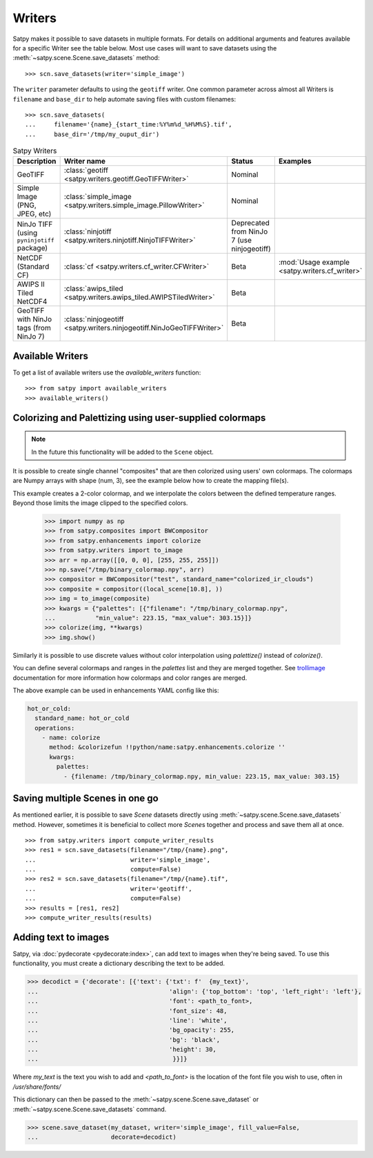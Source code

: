 =======
Writers
=======

Satpy makes it possible to save datasets in multiple formats. For details
on additional arguments and features available for a specific Writer see
the table below. Most use cases will want to save datasets using the
:meth:`~satpy.scene.Scene.save_datasets` method::

    >>> scn.save_datasets(writer='simple_image')

The ``writer`` parameter defaults to using the ``geotiff`` writer.
One common parameter across almost all Writers is ``filename`` and
``base_dir`` to help automate saving files with custom filenames::

    >>> scn.save_datasets(
    ...     filename='{name}_{start_time:%Y%m%d_%H%M%S}.tif',
    ...     base_dir='/tmp/my_ouput_dir')

.. versionchanged:: 0.10

    The `file_pattern` keyword argument was renamed to `filename` to match
    the `save_dataset` method's keyword argument.

.. _writer_table:

.. list-table:: Satpy Writers
    :header-rows: 1

    * - Description
      - Writer name
      - Status
      - Examples
    * - GeoTIFF
      - :class:`geotiff <satpy.writers.geotiff.GeoTIFFWriter>`
      - Nominal
      -
    * - Simple Image (PNG, JPEG, etc)
      - :class:`simple_image <satpy.writers.simple_image.PillowWriter>`
      - Nominal
      -
    * - NinJo TIFF (using ``pyninjotiff`` package)
      - :class:`ninjotiff <satpy.writers.ninjotiff.NinjoTIFFWriter>`
      - Deprecated from NinJo 7 (use ninjogeotiff)
      -
    * - NetCDF (Standard CF)
      - :class:`cf <satpy.writers.cf_writer.CFWriter>`
      - Beta
      - :mod:`Usage example <satpy.writers.cf_writer>`
    * - AWIPS II Tiled NetCDF4
      - :class:`awips_tiled <satpy.writers.awips_tiled.AWIPSTiledWriter>`
      - Beta
      -
    * - GeoTIFF with NinJo tags (from NinJo 7)
      - :class:`ninjogeotiff <satpy.writers.ninjogeotiff.NinJoGeoTIFFWriter>`
      - Beta
      -

Available Writers
=================

To get a list of available writers use the `available_writers` function::

    >>> from satpy import available_writers
    >>> available_writers()


Colorizing and Palettizing using user-supplied colormaps
========================================================

.. note::

    In the future this functionality will be added to the ``Scene`` object.

It is possible to create single channel "composites" that are then colorized
using users' own colormaps.  The colormaps are Numpy arrays with shape
(num, 3), see the example below how to create the mapping file(s).

This example creates a 2-color colormap, and we interpolate the colors between
the defined temperature ranges.  Beyond those limits the image clipped to
the specified colors.

    >>> import numpy as np
    >>> from satpy.composites import BWCompositor
    >>> from satpy.enhancements import colorize
    >>> from satpy.writers import to_image
    >>> arr = np.array([[0, 0, 0], [255, 255, 255]])
    >>> np.save("/tmp/binary_colormap.npy", arr)
    >>> compositor = BWCompositor("test", standard_name="colorized_ir_clouds")
    >>> composite = compositor((local_scene[10.8], ))
    >>> img = to_image(composite)
    >>> kwargs = {"palettes": [{"filename": "/tmp/binary_colormap.npy",
    ...           "min_value": 223.15, "max_value": 303.15}]}
    >>> colorize(img, **kwargs)
    >>> img.show()

Similarly it is possible to use discrete values without color interpolation
using `palettize()` instead of `colorize()`.

You can define several colormaps and ranges in the `palettes` list and they
are merged together.  See trollimage_ documentation for more information how
colormaps and color ranges are merged.

The above example can be used in enhancements YAML config like this:

.. code-block:: yaml

  hot_or_cold:
    standard_name: hot_or_cold
    operations:
      - name: colorize
        method: &colorizefun !!python/name:satpy.enhancements.colorize ''
        kwargs:
          palettes:
            - {filename: /tmp/binary_colormap.npy, min_value: 223.15, max_value: 303.15}


.. _trollimage: http://trollimage.readthedocs.io/en/latest/

Saving multiple Scenes in one go
================================

As mentioned earlier, it is possible to save `Scene` datasets directly
using :meth:`~satpy.scene.Scene.save_datasets` method.  However,
sometimes it is beneficial to collect more `Scene`\ s together and process
and save them all at once.

::

    >>> from satpy.writers import compute_writer_results
    >>> res1 = scn.save_datasets(filename="/tmp/{name}.png",
    ...                          writer='simple_image',
    ...                          compute=False)
    >>> res2 = scn.save_datasets(filename="/tmp/{name}.tif",
    ...                          writer='geotiff',
    ...                          compute=False)
    >>> results = [res1, res2]
    >>> compute_writer_results(results)


Adding text to images
=====================

Satpy, via :doc:`pydecorate <pydecorate:index>`, can add text to images when they're being saved.
To use this functionality, you must create a dictionary describing the text
to be added.

.. code-block:: python

    >>> decodict = {'decorate': [{'text': {'txt': f'  {my_text}',
    ...                                    'align': {'top_bottom': 'top', 'left_right': 'left'},
    ...                                    'font': <path_to_font>,
    ...                                    'font_size': 48,
    ...                                    'line': 'white',
    ...                                    'bg_opacity': 255,
    ...                                    'bg': 'black',
    ...                                    'height': 30,
    ...                                     }}]}

Where `my_text` is the text you wish to add and `<path_to_font>` is the
location of the font file you wish to use, often in `/usr/share/fonts/`

This dictionary can then be passed to the :meth:`~satpy.scene.Scene.save_dataset` or :meth:`~satpy.scene.Scene.save_datasets` command.

.. code-block:: python

    >>> scene.save_dataset(my_dataset, writer='simple_image', fill_value=False,
    ...                    decorate=decodict)
